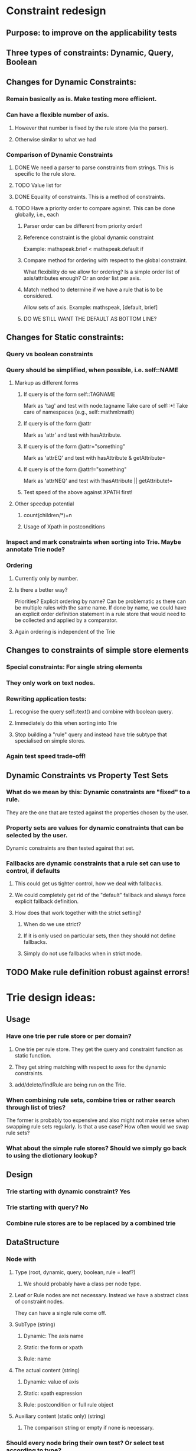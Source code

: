 # Musings/ideas/design decision on the MOSS project

* Constraint redesign 


** Purpose: to improve on the applicability tests

** Three types of constraints: Dynamic, Query, Boolean

** Changes for Dynamic Constraints:

*** Remain basically as is. Make testing more efficient.

*** Can have a flexible number of axis. 

**** However that number is fixed by the rule store (via the parser).

**** Otherwise similar to what we had

*** Comparison of Dynamic Constraints

**** DONE We need a parser to parse constraints from strings. This is specific to the rule store.

**** TODO Value list for 

**** DONE Equality of constraints. This is a method of constraints.
     
**** TODO Have a priority order to compare against. This can be done globally, i.e., each 

***** Parser order can be different from priority order!

***** Reference constraint is the global dynamic constraint

      Example: mathspeak.brief  < mathspeak.default if

***** Compare method for ordering with respect to the global constraint.
      What flexibility do we allow for ordering? Is a simple order list of axis/attributes enough?
      Or an order list per axis.

***** Match method to determine if we have a rule that is to be considered.
      Allow sets of axis. 
      Example: mathspeak, [default, brief]

***** DO WE STILL WANT THE DEFAULT AS BOTTOM LINE?


** Changes for Static constraints:

*** Query vs boolean constraints
    
*** Query should be simplified, when possible, i.e. self::NAME

**** Markup as different forms

***** If query is of the form self::TAGNAME 
       Mark as 'tag' and test with node.tagname
       Take care of self::*!
       Take care of namespaces (e.g., self::mathml:math)

***** If query is of the form @attr
      Mark as 'attr' and test with hasAttribute.
      
***** If query is of the form @attr="something"
      Mark as 'attrEQ' and test with hasAttribute & getAttribute= 

***** If query is of the form @attr!="something"
      Mark as 'attrNEQ' and test with !hasAttribute || getAttribute!=

***** Test speed of the above against XPATH first!


**** Other speedup potential

***** count(children/*)=n

***** Usage of Xpath in postconditions

*** Inspect and mark constraints when sorting into Trie. Maybe annotate Trie node?


*** Ordering

**** Currently only by number. 

**** Is there a better way? 
     Priorities?
     Explicit ordering by name? Can be problematic as there can be multiple
     rules with the same name.
     If done by name, we could have an explicit order definition statement in a
     rule store that would need to be collected and applied by a comparator.

**** Again ordering is independent of the Trie

** Changes to constraints of simple store elements

*** Special constraints: For single string elements

*** They only work on text nodes. 

*** Rewriting application tests:

**** recognise the query self::text() and combine with boolean query.

**** Immediately do this when sorting into Trie

**** Stop building a "rule" query and instead have trie subtype that specialised on simple stores.

*** Again test speed trade-off!

** Dynamic Constraints vs Property Test Sets

*** What do we mean by this: Dynamic constraints are "fixed" to a rule. 
    They are the one that are tested against the properties chosen by the user.

*** Property sets are values for dynamic constraints that can be selected by the user.
    Dynamic constraints are then tested against that set.
    
*** Fallbacks are dynamic constraints that a rule set can use to control, if defaults

**** This could get us tighter control, how we deal with fallbacks.

**** We could completely get rid of the "default" fallback and always force explicit fallback definition.

**** How does that work together with the strict setting?

***** When do we use strict?

***** If it is only used on particular sets, then they should not define fallbacks.

***** Simply do not use fallbacks when in strict mode.

** TODO Make rule definition robust against errors!

* Trie design ideas:

** Usage

*** Have one trie per rule store or per domain?

**** One trie per rule store. They get the query and constraint function as static function.

**** They get string matching with respect to axes for the dynamic constraints.

**** add/delete/findRule are being run on the Trie.

*** When combining rule sets, combine tries or rather search through list of tries?
   The former is probably too expensive and also might not make sense when swapping rule sets regularly.
   Is that a use case? How often would we swap rule sets?

*** What about the simple rule stores? Should we simply go back to using the dictionary lookup?

** Design

*** Trie starting with dynamic constraint? Yes

*** Trie starting with query? No

*** Combine rule stores are to be replaced by a combined trie

** DataStructure

*** Node with

**** Type (root, dynamic, query, boolean, rule = leaf?)


***** We should probably have a class per node type.
      
**** Leaf or Rule nodes are not necessary. Instead we have a abstract class of constraint nodes. 
     They can have a single rule come off.

**** SubType (string)

***** Dynamic: The axis name

***** Static: the form or xpath

***** Rule: name

**** The actual content (string)

***** Dynamic: value of axis

***** Static: xpath expression

***** Rule: postcondition or full rule object

**** Auxiliary content (static only) (string)

***** The comparison string or empty if none is necessary.

*** Should every node bring their own test? Or select test according to type? 
    Probably better the former, but has to be a static function! 
    Should be assigned during sub-type computation.
    For dynamic computation that will be a bit problematic!
    Dynamic match needs to use the global comparator.

*** Children implemented as Object.<string, node> where the string is the actual content.

*** Lookup of rules

**** Two types: Dynamic Constraint, Static Constraint

**** For dynamic constraints: Use order, test each constraint against a list of constraints. 
     E.g., [short, default].

***** Child node is accepted, if it is a dynamic node and constraint is member of given constraint list

***** or if it is a static node. 
      This means we have a node that has a shorter dynamic constraint spec. 
      These can be used as defaults.

**** For static constraints: 

***** Child nodes is accepted, if the test returns true.

**** Collecting rules along the valid paths in the trie:

***** If a matching (static) node contains a rule, it is collected.

*** Depth and balancing might be interesting.
    We could effectively invert order of dynamic and static constraints. Not sure if that makes any sense.
    
    No, it does not. Better have some clever way of checking on the query
    level. That is the bottle neck. E.g. try to only have tagname checks there (and *)
    

* Symbol mappings

** Could be done with a trie. But at the moment it turns out to be more efficient to leave as is.
   See the abandoned tweak_simple_stores branch for a failed attempt.

** Maybe change mappings to contain entire dynamic constraints as they will get unwieldy with more axis.

** Give them a standard order: i.e., keep default, style: short>default
